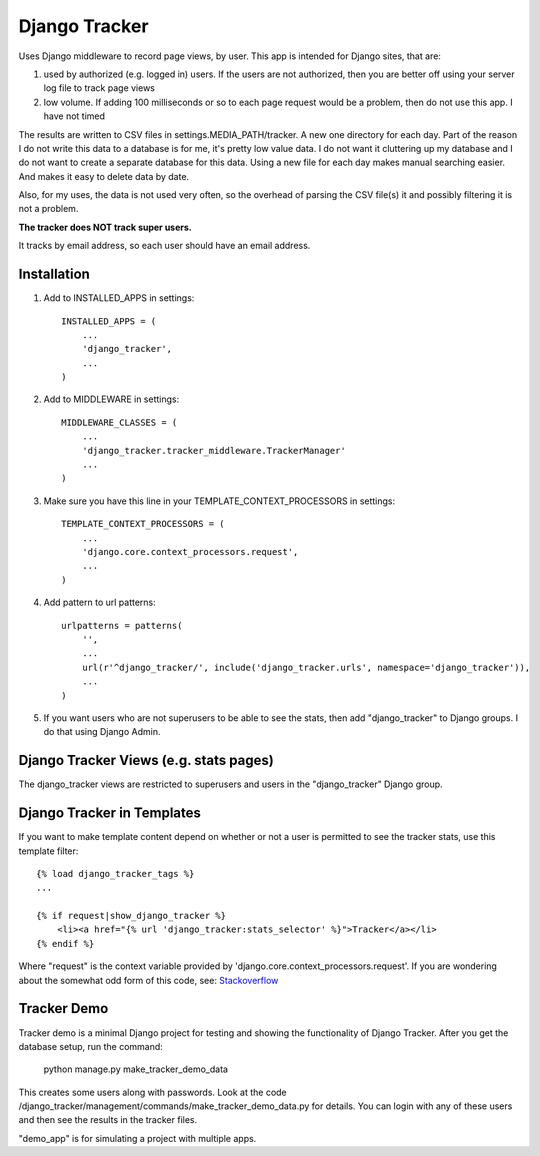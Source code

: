 ==============
Django Tracker
==============

Uses Django middleware to record page views, by user. This app is intended for Django sites, that are:

#. used by authorized (e.g. logged in) users. If the users are not authorized, then you are better off using your server log file to track page views

#. low volume. If adding 100 milliseconds or so to each page request would be a problem, then do not use this app. I have not timed


The results are written to CSV files in settings.MEDIA_PATH/tracker. A new one directory for each day. Part of the reason I do not write this data to a database is for me, it's pretty low value data. I do not want it cluttering up my database and I do not want to create a separate database for this data. Using a new file for each day makes manual searching easier. And makes it easy to delete data by date.

Also, for my uses, the data is not used very often, so the overhead of parsing the CSV file(s) it and possibly filtering it is not a problem.

**The tracker does NOT track super users.**

It tracks by email address, so each user should have an email address.


Installation
------------

1. Add to INSTALLED_APPS in settings::

    INSTALLED_APPS = (
        ...
        'django_tracker',
        ...
    )

2. Add to MIDDLEWARE in settings::

    MIDDLEWARE_CLASSES = (
        ...
        'django_tracker.tracker_middleware.TrackerManager'
        ...
    )

3. Make sure you have this line in your TEMPLATE_CONTEXT_PROCESSORS in settings::

    TEMPLATE_CONTEXT_PROCESSORS = (
        ...
        'django.core.context_processors.request',
        ...
    )

4. Add pattern to url patterns::

    urlpatterns = patterns(
        '',
        ...
        url(r'^django_tracker/', include('django_tracker.urls', namespace='django_tracker')),
        ...
    )

5. If you want users who are not superusers to be able to see the stats, then add "django_tracker" to Django groups. I do that using Django Admin.


Django Tracker Views (e.g. stats pages)
---------------------------------------
The django_tracker views are restricted to superusers and users in the "django_tracker" Django group.


Django Tracker in Templates
---------------------------
If you want to make template content depend on whether or not a user is permitted to see the tracker stats, use this
template filter::

    {% load django_tracker_tags %}
    ...

    {% if request|show_django_tracker %}
        <li><a href="{% url 'django_tracker:stats_selector' %}">Tracker</a></li>
    {% endif %}

Where "request" is the context variable provided by 'django.core.context_processors.request'. If you are wondering about the somewhat odd form of this code, see: `Stackoverflow <http://stackoverflow.com/questions/19998912/django-templatetag-return-true-or-false>`_


Tracker Demo
------------
Tracker demo is a minimal Django project for testing and showing the functionality of Django Tracker. After you get the database setup, run the command:

    python manage.py make_tracker_demo_data

This creates some users along with passwords. Look at the code /django_tracker/management/commands/make_tracker_demo_data.py for details. You can login with any of these users and then see the results in the tracker files.

"demo_app" is for simulating a project with multiple apps.